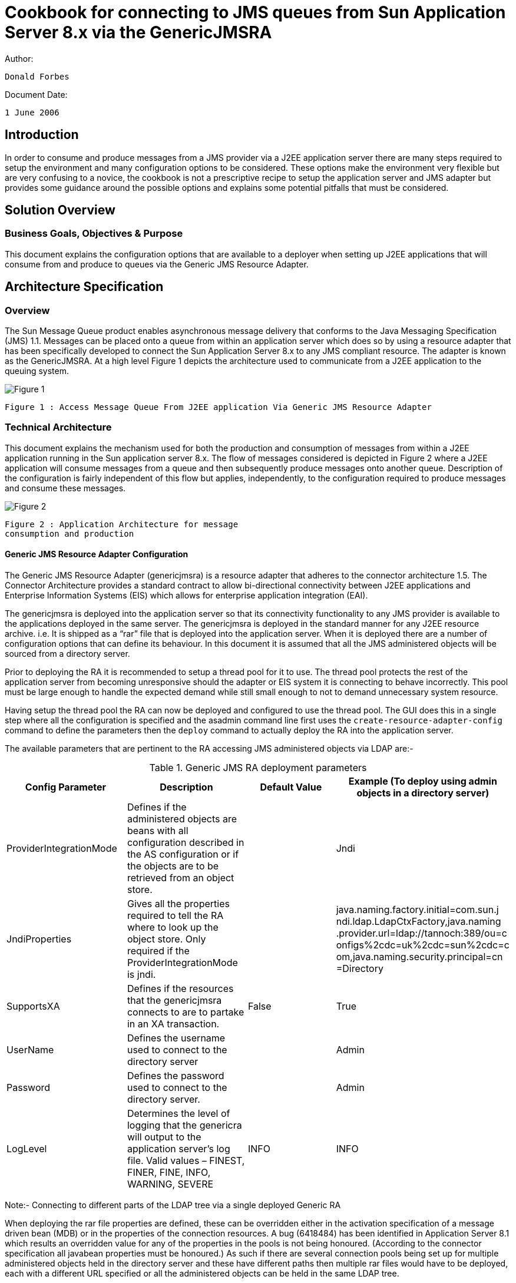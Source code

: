 # Cookbook for connecting to JMS queues from Sun Application Server 8.x via the GenericJMSRA

Author:

```
Donald Forbes
```
Document Date:

```
1 June 2006
```

## Introduction

In order to consume and produce messages from a JMS provider via a J2EE application server there are many steps
required to setup the environment and many configuration options to be considered. These options make the
environment very flexible but are very confusing to a novice, the cookbook is not a prescriptive recipe to setup the
application server and JMS adapter but provides some guidance around the possible options and explains some
potential pitfalls that must be considered.

## Solution Overview

### Business Goals, Objectives & Purpose

This document explains the configuration options that are available to a deployer when setting up J2EE applications that will consume from and produce to queues via the Generic JMS Resource Adapter.


## Architecture Specification

### Overview

The Sun Message Queue product enables asynchronous message delivery that conforms to the Java Messaging Specification (JMS) 1.1. Messages can be placed onto a queue from within an application server which does so by using a resource adapter that has been specifically developed to connect the Sun Application Server 8.x to any JMS compliant resource. The adapter is known as the GenericJMSRA. At a high level Figure 1 depicts the architecture used to communicate from a J2EE application to the queuing system.

image:figure1.png[alt="Figure 1"]

```
Figure 1 : Access Message Queue From J2EE application Via Generic JMS Resource Adapter
```
### Technical Architecture

This document explains the mechanism used for both the production and consumption of messages from within a J2EE application running in the Sun application server 8.x. The flow of messages considered is depicted in Figure 2 where a J2EE application will consume messages from a queue and then subsequently produce messages onto another queue. Description of the configuration is fairly independent of this flow but applies, independently, to the configuration required to produce messages and consume these messages.

image:figure2.png[alt="Figure 2"]
```
Figure 2 : Application Architecture for message
consumption and production
```
#### Generic JMS Resource Adapter Configuration

The Generic JMS Resource Adapter (genericjmsra) is a resource adapter that adheres to the connector architecture 1.5. The Connector Architecture provides a standard contract to allow bi-directional connectivity between J2EE applications and Enterprise Information Systems (EIS) which allows for enterprise application integration (EAI).

The genericjmsra is deployed into the application server so that its connectivity functionality to any JMS provider is available to the applications deployed in the same server. The genericjmsra is deployed in the standard manner for any J2EE resource archive. i.e. It is shipped as a “rar” file that is deployed into the application server. When it is deployed there are a number of configuration options that can define its behaviour. In this document it is assumed that all the JMS administered objects will be sourced from a directory server.

Prior to deploying the RA it is recommended to setup a thread pool for it to use. The thread pool protects the rest of the application server from becoming unresponsive should the adapter or EIS system it is connecting to behave incorrectly. This pool must be large enough to handle the expected demand while still small enough to not to demand unnecessary system resource.

Having setup the thread pool the RA can now be deployed and configured to use the thread pool. The GUI does this in a single step where all the configuration is specified and the asadmin command line first uses the `create-resource-adapter-config` command to define the parameters then the `deploy` command to actually deploy the RA into the application server.

The available parameters that are pertinent to the RA accessing JMS administered objects via LDAP are:-

.Generic JMS RA deployment parameters
[options="header"]
|==================================
|Config
Parameter|Description|Default
Value|Example (To deploy using admin
objects in a directory server)

|ProviderIntegrationMode|Defines if the administered objects
are beans with all configuration
described in the AS configuration or
if the objects are to be retrieved
from an object store.||Jndi
|JndiProperties|
Gives all the properties required to
tell the RA where to look up the
object store. Only required if the
ProviderIntegrationMode is
jndi.||
java.naming.factory.initial=com.sun.j
ndi.ldap.LdapCtxFactory,java.naming
.provider.url=ldap://tannoch:389/ou=c
onfigs%2cdc=uk%2cdc=sun%2cdc=c
om,java.naming.security.principal=cn
=Directory
|SupportsXA|Defines if the resources that the
genericjmsra connects to are to
partake in an XA transaction.
|False|True
|UserName|Defines the username used to
connect to the directory server||Admin
|Password|Defines the password used to
connect to the directory server.||Admin
|LogLevel|Determines the level of logging that
the genericra will output to the
application server's log file.
Valid values – FINEST, FINER,
FINE, INFO, WARNING, SEVERE|INFO|INFO
|==================================

Note:- Connecting to different parts of the LDAP tree via a single deployed Generic RA

When deploying the rar file properties are defined, these can be overridden either in the activation specification of a message driven bean (MDB) or in the properties of the connection resources. A bug (6418484) has been identified in Application Server 8.1 which results an overridden value for any of the properties in the pools is not being honoured. (According to the connector specification all javabean properties must be honoured.) As such if there are several connection pools being set up for multiple administered objects held in the directory server and these have different paths then multiple rar files would have to be deployed, each with a different URL specified or all the administered objects can be held in the same LDAP tree.

Alternatively, by explicitly specifying the JndiProperties in the resource adapter deployment descriptor (ra.xml) then the contract is honoured and different LDAP paths can be defined in different connection pools/MDB activation configurations. 

i.e. Add the following xml snippet to the inbound and outbound configurations in the ra.xml.

```xml
<config-property>
    <config-property-name>JndiProperties</config-property-name>
    <config-property-type>java.lang.String</config-property-type>
    <config-property-value></config-property-value>
</config-property>
```

#### Application Server Configuration for Message Production

When a J2EE application wishes to produce messages onto a message queue the code will perform a lookup in the application servers JNDI space to discover the QueueConnectionFactory, open the connection create any necessary sessions then close down the session and connection objects it used.

The application server must be configured to pool connections created by the GenericRA to the message queue broker, when the application requests a factory object the application server gives a handle to the pool and the creation of the connection will return a factory instance to the application from the pool. When the application closes the connection the factory instance is returned to the pool when any transaction that is in progress completes.

From a code perspective the create... method on the connection object will take an object from the pool and a close method returns the object but only once any transaction that is active has completed. Thus code could look like:-

```java
try {
    createConnection // Books the connection out of the pool
    createSession
} catch( Exception e) { // Exception processing...
} finally {
    try {
        closeSession()
    } catch (Exception e) { //...
    }
    try {
        closeConnection() // Replaces the connection in the pool. (After transaction.)
    } catch (Exception e) { //...
    }
}
```

The setup is depicted in Figure 3, this shows that the application server will maintain a pool of
connections that are setup by the generic JMS resource adapter. A J2EE application can then make use of the pooled connections.

image:figure3.png[alt="Figure 3"]
```
Figure 3: Pooling of connections for message production.
```
In order to configure this as a prerequisite the genericra must be deployed into the application server. The pool of QueueConnectionFactories can then be configured and the pool linked to the connector resource name that the application will lookup. i.e. Define the JNDI lookup name for locating the resource from a J2EE application.

Details on the configuration options for the application server pool settings are described in detail in the application server reference and administration guides. (Reference 2 & 3) However it is important to be aware of:-

1. Pool settings
  - The pool settings define the maximum number of concurrent threads that can produce messages so the minimum pool size should be set to be about the number of concurrent threads that are expected.
  - Each object in the pool results in two physical network connections being made to the broker (For Sun Message Queue) there is an overhead in stack memory for all the connections that are made which needs to be considered when setting the memory settings for the server.
  - The Max wait time defines the amount of time before a timeout is returned. When an application requests an object from the pool if the pool has no objects available then the request will hang until either an object becomes available or the max wait time is exceeded. Once the wait time has expired then a timeout exception is returned to the application, the applications must be coded to handle this in an appropriate manner.
2. Transaction support must be set to XATransaction if the resource is to participate in a two phase
commit with other resources. 
3. **Close All Connections**
  - A bug has been identified in AS8.1 (6411409) where with the close all connections being set to true can result in duplicate messages being produced to a queue in the event of the outbound queue being shutdown and restarted. This bug can be avoided by having Close All Connections set to **false**. Releases of the application server higher than 8.1 SP10 will not suffer from this issue.

##### Connector Pool Properties

Properties of the connector-connection-pool element are the names of setter methods of the
managedconnectionfactory-class element in the ra.xml file. Properties of this element override the
ManagedConnectionFactory JavaBean configuration settings. For the GenericJMSRA the
properties that can be overridden are:-

.Generic RA configurable parameters for connector pool
[options="header"]
|=========================
|Config Parameter|Description|Default
Value|Example
|ConnectionFactory
JndiName|This provides details of the actual entry of the managed object in
LDAP. The connection factory.
This can define the entire URL to
the directory entry or can be
relative to the URL defined in the
deployment of the genericjmsra.
||cn=theQueueConnectionFa
ctory
|ClientId|The purpose of the client identifier
is to associate a connection and its
objects with a state maintained on
behalf of the client by a provider.
By definition, the client state
identified by a client identifier can
be in use by only one client at a
time.||
|Connection
ValidationEnabled|This is a boolean that alters the
behaviour of the GenericRA to confirm the connection is still valid before using it. It is mandatory to have the setting set to *true* if the connections are to reconnect to a broker that has failed for any reason.|False |true
|=========================

#### Deployment Descriptors for Message Driven Bean (Message Consumption)

For message consumption through a Message Driven Bean the architecture used is depicted in Figure 4.
When an MDB based application starts up the app will request a pool of message driven beans from the
container, this request is passed on to the generic RA which will create a pool of JMS ServerSessions to
consume messages. All these sessions are physically connected via a single connection to the broker.
(two physical network connections)

When a Message Driven Bean is to consume messages from a queue via the GenericJMSRA it does so
by specifying use of the connector resource that was named when deploying the GenericJMSRA in the
sun-ejb-jar.xml deployment descriptor. This is done via the use of the resource-adapter-mid tag in
the deployment descriptor. (DD) If this has been defined then the activation config specifies all the
configuration necessary to connect the MDB to the queue and control the non-functional behaviour.

Because of the fact that there are two independent pools involved in the architecture of message
consumption through the genericJMSRA care must be taken to ensure that the two pools remain in sync.
The pools involved are:-

- MDB pool, defined by default in the AS configuration or overridden in the deployment descriptor
    for the MDB application.
- Generic RA pool of ServerSessions. This is defined in the activation config elements of the DD
    for the application.

The smaller of these two pools will define the maximum concurrency for message consumption. If the
MDB pool is smaller than the RA pool then the RA will have created excess ServerSessions that never
consume messages but simply use up some system resource. Conversly if the MDB pool is larger than
the pool of ServerSessions then excess MDBs will not get connected to a ServerSession and hence never
process messages.

image:figure4.png[alt="Figure 4"]
```
Figure 4 : Message Consumption by Message Driven Beans (MDB)
```

JMS resources accessed through the generic RA can be used in an XA transaction with other resource
managers. As such there is the possibility that either a resource or the application server may fail during
the XA transaction lifecycle, in this case the application server can be used to recover transaction, either
committing or rolling back the transaction depending on the exact status at the point in time of the failure.
On startup of the server the application server will connect to all XA resources and interrogate them to
determine if any transactions need to be recovered. (rollback or commit) Message Driven Beans interact
directly with the deployed resource adapter via the activation specification in their deployment descriptor.
This means that the application server will not attempt to recover from the queue that a MDB is connected
to. To work around this ensure that a connection pool is configured that points at the same broker/queue
that the MDB consumes from.

##### MDB Deployment Descriptor Properties

.MDB Deployment Descriptor parameters
[options="header"]
|==================================
|Config Parameter|Description|Default Value|Example
|MaxPoolSize|Maximum size of server session
pool internally created by
resource adapter for achieving
concurrent message delivery.
This should be equal to
maximum pool size of MDB
objects.|8|32
|MaxWaitTime|Resource Adapter will wait for
the time in seconds specified by
this property to obtain a server
session from its internal pool. If
this limit is exceeded message
delivery will fail.|3|
|MessageSelect
or|A valid MessageSelector as
specified by jms 1.1 specification.||
MessageFormat =
'Version 3.4'
or
<![CDATA[
InventoryID
='S9387763-02' AND
Quantity BETWEEN 100
AND 1300
]]>
|ClientID|ClientID as specified by jms 1.1 specification.
||MdbConsumer
|ConnectionFac
toryJndiName|JNDI name of connection
factory created in JMS provider.
This connection factory will be
used by resource adapter to
create a connection to receive
messages. 
Used only if
ProviderIntegrationMode is
configured as “jndi”. The value
points at the lookup name in the
jndi store, thus if the
administered objects are held in
ldap then the value should be
cn=... || cn=myQueueConnectionFactory
|DestinationJn
diName|JNDI name of destination
created in JMS provider. This
destination will be used by
resource adapter to create a
connection to receive messages
from. Used only if
ProviderIntegrationMode is
configured as “jndi”. Syntax as
per connection factory lookup.||
cn=myDestinationQueue
|DestinationTy
pe|Type of the destination the MDB
will listen to.||javax.jms.Queue or javax.jms.Topic
|RedeliveryAttempts|Number of times a message will
be redelivered in case a
message cause a runtime
exception in the MDB.
Note – Some JMS providers
have this functionality built into
their product. Unless the code
want the poisoned messages to
be handled by the dead
message queue after a
redelivery, it is better to keep
the value set to zero. Otherwise,
the re-delivery of rolled back
messages and Redelivery of
genericjmsra might confuse
each other.||0
|==================================

### Application Server Transaction Configuration

There are a number of configuration options to control the behaviour of the transaction manager that is built into the application server. These options are configured in the specific configuration for the instance or cluster of instances that will be communicating with the JMS resources. The options for the transaction manager are described in Table 4.

.Application Server Transaction Manager configuration.
[options="header, header"]
|==================================
|Config Parameter|Description 1.2+|Default
Value 1.2+|Example|
^|GUI ^|Command Line|
|OnRestart|config-
name>.transaction-
service.automatic-
recovery|Determines if the application
server will automatically attempt
to recover transactions when it is
started.|true|
|Transaction Timeout
|config-
name>.transaction-
service.timeout-in-
seconds|By default,the server does not
timeout a transaction.That is,the
server waits indefinitely for a
transaction to complete. If you
set a timeout value for
transactions, if a transaction isn't
completed within the configured
time, the Application Server rolls
back the transaction.|0|
|Retry
Timeout|config-
name>.transaction-
service.retry-
timeout-in-seconds|Sets the amount of time (in
seconds) the Application Server
tries to connect to the
unreachable server in the Retry
Timeout field.|600|60
|Transaction Log
Location|config-
name>.transaction-
service.tx-log-dir|The transaction log records the
information about each
transaction in order to maintain
the data integrity of the
resources involved and to
recover from failures.
Transaction logs are kept in the
tx subdirectory of the directory
specified by the Transaction Log
Location. These logs are not
human readable.|${com.sun
.aas.instan
ceRoot}/lo
gs|/some/other/directory/if/the/d
efault/is/not/desired/log
|Heuristic
Decision|config-
name>.transaction-
service.heuristic-
decision|This can be set to rollback or
commit. If a transaction is in an
indeterminate state then the
action specified here is the
action that will be taken. i.e. By
default it will rollback all
operations.|rollback| 

|KeyPoint
Interval|config-
name>.transaction-
service.keypoint-
interval|Keypoint operations compress
the transaction log file. The
keypoint interval is the number
of transactions between keypoint
operations on the log. Keypoint
operations can reduce the size
of the transaction log files. A
larger number of keypoint
intervals (for example, 2048)
results in larger transaction log
files, but fewer keypoint
operations, and potentially better
performance. A smaller keypoint
interval (for example, 256)
results in smaller log files but
slightly reduced performance
due to the greater frequency of
keypoint operations.
Every transaction is written into
the tx log file and every n
transactions that occur the app
server will clean out the
transaction log file so that only
currently active transactions are
held there. The value of n is the
keypoint value. Thus a large
value will give larger files but
better performance as there are
less clean out operations while a
small value will give small files
but the clear down has to
happen more often. In either
case transactions that are in-
flight will always be kept.

Set the keypoint interval to as
large as possible a value if the
disk space is of not a concern. At
a key point, transaction log
system logs a special record
called "key point start" and then
tries to rewrite all the active
transactions. if they have been
written earlier and puts "keypoint
end" special record. Transaction
log system considers the rewrite
entries only if it finds a "key point
start" as well as "keypoint end"
records.|2048
|==================================

### Overlap between GenericJMSRA config and JMS Client/Broker Configuration 

A number of the configuration options that the genericjmsra can perform overlap with behaviour that can be configured either by the connection factories or by the broker it is connecting to. Only one object should take responsibility for this behaviour with the more centralised connection factories or broker taking control. The
configuration options in particular are detailed in

|===
|Configuration|GenericRA|ConnectionFactory|Description
|Redelivery|Value specified in the
activationSpecification
of an MDB.
Key Properties:-
RedeliveryAttempts
RedeliveryInterval
SendBadMessagesToDMD
|N/A |Number of times a message will be
redelivered in case a message causes a
runtime exception in the MDB. If the number
specified is exceeded then the message is
placed on the dead message destination
defined.
Generally more control is desired and the
client code determines what should be done
with a message that cannot be processed.
i.e. Set RedeliveryAttempts to 0
|Reconnection|Activation specification
properties for an MDB:-
`ReconnectAttempts
ReconnectInterval`

Connection pool
properties:-
`ConnectionValidationE
nabled`
This must work in
conjunction with the
application servers pool.
By specifying this option
then any exception is passed back to the
application server which
will destroy that pooled
object and recreate the
connection.
|The connection
factory is capable of
performing a
reconnect to the
broker by setting the
following
properties:-
Address List
Number of address
list iterations
Enable auto-
reconnect
Number of reconnect attempts
per address
Reconnect Interval

These properties
allow the connection
to be re-established
to all the possible
brokers defined for a
number of attempts.
See MQ
documentation for
details.
|Either option is viable to use however there
are advantages to using the genericjmsra
capabilities and app server config to control
reconnect logic.

For an MDB (inbound messages) reconnect
there will be a controlled soft shutdown of
current messages and cleanup of stale
connections/sessions. This is not possible
with the MQ reconnect logic.

For outbound connections the configuration
for the application server is preferred. If the connection validation fails then either a
successful reconnect will occur and the client
code continues or the reconnect fails and the
client is immediately informed. If MQ does the
reconnect then the pool will never become
stale but if the broker is down for an extended
period of time and the reconnect attempts is
exceeded then the pool can become full of
stale connections. Then the pool would have
to be configured to have a steady state size of
0 and the resizer would have to size the pool
down to 0 connections by the time that the
reconnect attempts expires.
|===


## Appendix

### Example Application Server Configuration Script Commands

The following asadmin commands can be used to configure the application server to deploy the GenericJMSRA
and configure the connection pools.
["header"]
|===
|Asadmin Command (Not showing options of – host, - -
port, - -user & - -passwordfile for clarity. Apply to all commands)|Description
|asadmin create-threadpool
--target <Configuration_name>
--maxthreadpoolsize <max_size>
--minthreadpoolsize <minimum size>
--idletimeout <time_in_seconds_for_timeout>
--workqueues <number_of_work_queues>
name_of_thread_pool
|This command will create a thread pool in a configuration. The genericjmsra can then be allocated to utilise this threadpool. Ensure that the number of threads in the pool will be enough to cope with the number of connections that the generic JMSRA will be expected to setup. (i.e. Number of objects in the pools and number of server sessions/MDBs that it will be expected to handle.)
|asadmin create-resource-adapter-config
--threadpools $THREAD_POOL_NAME
--property
SupportsXA=true:ProviderIntegrationMode=jndi:UserN
ame=<user_name_for_JMS>:Password=<jms_user_passwor
d>:JndiProperties=java.naming.factory.initial\\=co
m.sun.jndi.ldap.LdapCtxFactory,java.naming.provide
r.url\\="<url_for_direcory",java.naming.security.p
rincipal\\=<username_for_directory>,java.naming.se
curity.credentials\\=<userpassword_for_directory>:
LogLevel=info
name_of_resource_adapter_to_be_deployed
|
This command will setup the properties that will apply to
the deployment of the generic JMS RA. The properties
define the fact that it will:-
- Support XA transactions
- provide a username and password for connecting
    to the JMS broker
- Define the JNDI Properties that will be used to
    connect to the LDAP source. (URL,
    username/password etc.)
- Output log level for the adapter.
Other options link the adapter to the thread pool that was
previously created.
The name of the resource must match to the name that
will be given to the deployed adapter. (next step)
|asadmin deploy
--name <name_of_resource_adapter_to_be_deployed>
--target <cluster_name_or_instance_name>
/location/of/the/genericjmsra.rar_file
|This command will deploy the actual rar file to the server, using the configuration that was previously setup and defining the clusters/instances that it will be deployed to.
|asadmin create-connector-connection-pool
--steadypoolsize <expected_concurrency_value>
--maxpoolsize <max_concurrency_value>
--poolresize
<number_pooled_objects_removed_when_resizing>
--idletimeout <how_often_pool_resizes>
--raname <resourse_adapter_to_use>
--connectiondefinition
javax.jms.QueueConnectionFactory
--transactionsupport XATransaction
--property
ConnectionValidationEnabled=true:ConnectionFactory
JndiName=<for_ldap_URL_of_administered_object-
cn=...>
meaningful_name_for_connection_pool
|Creates the connection pool for all the connection
factories that provide the access to the JMS resource. The usual pooling configuration options are required.
The properties are extensions to the normal app server
pooling mechanism that are specific to the
GenericJMSRA. If the pool is to check the connection
prior to usage then the property
ConnectionValidationEnabled is required. The
ConnectionFactoryJNDIName is used to specify the actual
JMS administered object that is held in the directory
server.
|asadmin create-connector-resource 
--poolname <link_to_pool_to_use> 
--target <cluster_or_instancename>
jndi_name_that_apps_will_lookup
|This command will define the JNDI name that an
application will lookup to get access to the resource. The name is then linked to the connector pool and all the clusters/instances that the resource is to be available on are defined.
|asadmin create-admin-object
--raname <name_of_resource_adapter_deployed>
--target <cluster_or_instancename>
--restype javax.jms.Queue
--property
DestinationJndiName=<URL_for_location_of_destinati
on_in_directory>
jndi_lookupname_for_destination
|Defines the JNDI lookup name for an administered object. In the case of JMS this is the destination/queue name. The properties link the lookup to the resource adapter, type of the resource and the cluster/instances that will advertise the destination. The properties allow the URL for the lookup in ldap where the administered objects are stored.
|===
There may be a requirement to add additional properties to the application server to add to the classpath or a
need to modify the server.policy file for the security manager.

### Example MDB Deployment Descriptors

The following is an example of the sun-ejb.xml for an application that holds a message driven bean:-

```xml
<?xml version="1.0" encoding="UTF-8"?>
<!DOCTYPE sun-ejb-jar PUBLIC "-//Sun Microsystems, Inc.//DTD Application Server 8.1 EJB 2.1//EN"
"http://www.sun.com/software/appserver/dtds/sun-ejb-jar_2_1-1.dtd">
<sun-ejb-jar>
<enterprise-beans>
<name>MessageQueueMDBProcessingModule</name>
<ejb>
<ejb-name>QueueConsumerBean</ejb-name>
<jndi-name>jms/queue_destination_ra</jndi-name>
<ejb-ref>
<ejb-ref-name>ejb/PersistenceFacadeBean</ejb-ref-name>
<jndi-name>ejb/PersistenceFacadeBean</jndi-name>
</ejb-ref>
<mdb-connection-factory>
<jndi-name>jms/queue_connection_factory_ra</jndi-name>
</mdb-connection-factory>
<mdb-resource-adapter>
<resource-adapter-mid>mq_resource_adapter</resource-adapter-mid>
<activation-config>
<activation-config-property>
<activation-config-property-name>DestinationType</activation-config-property-name>
<activation-config-property-value>javax.jms.Queue</activation-config-property-value>
</activation-config-property>
<activation-config-property>
<activation-config-property-name>MaxPoolSize</activation-config-property-name>
<activation-config-property-value>32</activation-config-property-value>
</activation-config-property>
<activation-config-property>
<activation-config-property-name>RedeliveryAttempts</activation-config-property-name>
<activation-config-property-value>0</activation-config-property-value>
</activation-config-property>
<activation-config-property>
<activation-config-property-name>ReconnectAttempts</activation-config-property-name>
<activation-config-property-value>4</activation-config-property-value>
</activation-config-property>
<activation-config-property>
<activation-config-property-name>ReconnectInterval</activation-config-property-name>
<activation-config-property-value>10</activation-config-property-value>
</activation-config-property>
<activation-config-property>
<activation-config-property-name>RedeliveryInterval</activation-config-property-name>
<activation-config-property-value>1</activation-config-property-value>
</activation-config-property>
<activation-config-property>
<activation-config-property-name>ConnectionFactoryJndiName</activation-config-property-name>
<activation-config-property-value>cn=queue_connection_factory</activation-config-property-value>
</activation-config-property>
<activation-config-property>
<activation-config-property-name>DestinationJndiName</activation-config-property-name>
<activation-config-property-value>cn=queue_dest</activation-config-property-value>
</activation-config-property>
</activation-config>
</mdb-resource-adapter>
</ejb>
<cmp-resource>
<default-resource-principal>
<name>QueueConsumer</name>
</default-resource-principal>
</cmp-resource>
<message-destination>
<message-destination-name>QueueConsumerDestination</message-destination-name>
<jndi-name>jms/queue_destination_ra</jndi-name>
</message-destination>
</enterprise-beans>
</sun-ejb-jar>
```
